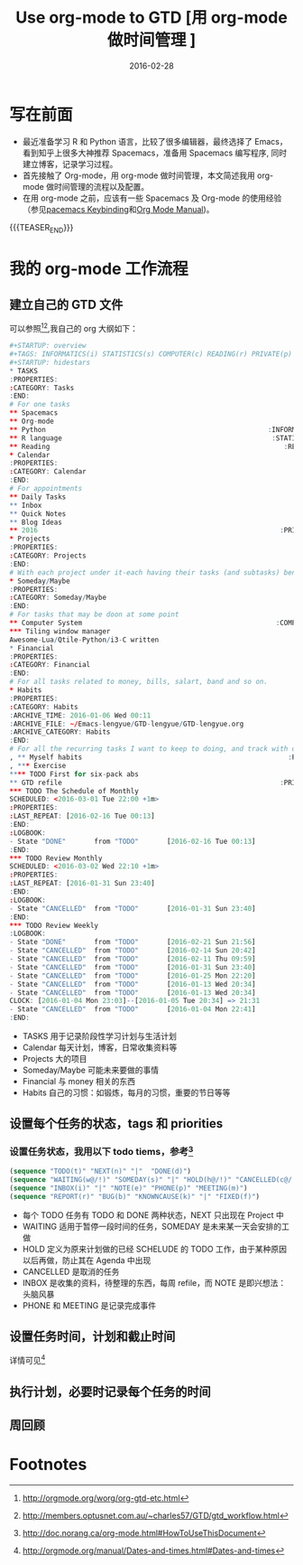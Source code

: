 #+BEGIN_COMMENT
.. title: 用 org-mode 做时间管理
.. slug: 
.. date: 2016-02-28 19:26:52 UTC+08:00
.. tags: Org-mode, GTD, Emacs
.. category: EMACS
.. link: 
.. description: 
.. type: text
#+END_COMMENT

#+TITLE: Use org-mode to GTD [用 org-mode 做时间管理 ]
#+DATE: 2016-02-28
#+LAYOUT: post
#+TAGS: Org-mode, GTD, Emacs
#+CATEGORIES: EMACS

* 写在前面
- 最近准备学习 R 和 Python 语言，比较了很多编辑器，最终选择了 Emacs，看到知乎上很多大神推荐 Spacemacs，准备用 Spacemacs 编写程序, 同时建立博客，记录学习过程。 
- 首先接触了 Org-mode，用 org-mode 做时间管理，本文简述我用 org-mode 做时间管理的流程以及配置。
- 在用 org-mode 之前，应该有一些 Spacemacs 及 Org-mode 的使用经验（参见[[https://github.com/syl20bnr/spacemacs/blob/master/layers/org/README.org#element-insertion][pacemacs Keybinding]]和[[http://www.gnu.org/software/emacs/manual/html_mono/org.html#Outlines][Org Mode Manual]])。

{{{TEASER_END}}}

* 我的 org-mode 工作流程
** 建立自己的 GTD 文件
可以参照[fn:1][fn:2],我自己的 org 大纲如下：

#+BEGIN_SRC R
#+STARTUP: overview
#+TAGS: INFORMATICS(i) STATISTICS(s) COMPUTER(c) READING(r) PRIVATE(p) EMACS(e) MEETING(m) BLOG(g) LIFE(l)
#+STARTUP: hidestars
,* TASKS
:PROPERTIES:
:CATEGORY: Tasks
:END:
# For one tasks
,** Spacemacs                                                          :EMACS:
,** Org-mode                                                           :EMACS:
,** Python                                                       :INFORMATICS:
,** R language                                                    :STATISTICS:
,** Reading                                                          :READING:
,* Calendar
:PROPERTIES:
:CATEGORY: Calendar
:END:
# For appointments
,** Daily Tasks
,** Inbox
,** Quick Notes
,** Blog Ideas                                                         :BLOG:
,** 2016                                                            :PRIVATE:
,* Projects
:PROPERTIES:
:CATEGORY: Projects
:END:
# With each project under it-each having their tasks (and subtasks) benath
,* Someday/Maybe
:PROPERTIES:
:CATEGORY: Someday/Maybe
:END:
# For tasks that may be doon at some point
,** Computer System                                                :COMPUTER:
,*** Tiling window manager
Awesome-Lua/Qtile-Python/i3-C written
,* Financial
:PROPERTIES:
:CATEGORY: Financial
:END:
# For all tasks related to money, bills, salart, band and so on.
,* Habits
:PROPERTIES:
:CATEGORY: Habits
:ARCHIVE_TIME: 2016-01-06 Wed 00:11
:ARCHIVE_FILE: ~/Emacs-lengyue/GTD-lengyue/GTD-lengyue.org
:ARCHIVE_CATEGORY: Habits
:END:
# For all the recurring tasks I want to keep to doing, and track with org-habit model.
, ** Myself habits                                                   :PRIVATE:
, *** Exercise                                                                
,**** TODO First for six-pack abs
,** GTD refile                                                      :PRIVATE:
,*** TODO The Schedule of Monthly
SCHEDULED: <2016-03-01 Tue 22:00 +1m>
:PROPERTIES:
:LAST_REPEAT: [2016-02-16 Tue 00:13]
:END:
:LOGBOOK:
- State "DONE"       from "TODO"       [2016-02-16 Tue 00:13]
:END:
,*** TODO Review Monthly 
SCHEDULED: <2016-03-02 Wed 22:10 +1m>
:PROPERTIES:
:LAST_REPEAT: [2016-01-31 Sun 23:40]
:END:
:LOGBOOK:
- State "CANCELLED"  from "TODO"       [2016-01-31 Sun 23:40]
:END:
,*** TODO Review Weekly
:LOGBOOK:
- State "DONE"       from "TODO"       [2016-02-21 Sun 21:56]
- State "CANCELLED"  from "TODO"       [2016-02-14 Sun 20:42]
- State "CANCELLED"  from "TODO"       [2016-02-11 Thu 09:59]
- State "CANCELLED"  from "TODO"       [2016-01-31 Sun 23:40]
- State "CANCELLED"  from "TODO"       [2016-01-25 Mon 22:20]
- State "CANCELLED"  from "TODO"       [2016-01-13 Wed 20:34]
- State "CANCELLED"  from "TODO"       [2016-01-13 Wed 20:34]
CLOCK: [2016-01-04 Mon 23:03]--[2016-01-05 Tue 20:34] => 21:31
- State "CANCELLED"  from "TODO"       [2016-01-04 Mon 22:41]
:END:
#+END_SRC

- TASKS 用于记录阶段性学习计划与生活计划
- Calendar 每天计划，博客，日常收集资料等
- Projects 大的项目
- Someday/Maybe 可能未来要做的事情
- Financial 与 money 相关的东西
- Habits 自己的习惯：如锻炼，每月的习惯，重要的节日等等
  
** 设置每个任务的状态，tags 和 priorities
*** 设置任务状态，我用以下 todo tiems，参考[fn:4] 
#+BEGIN_SRC emacs-lisp
  (sequence "TODO(t)" "NEXT(n)" "|"  "DONE(d)")
  (sequence "WAITING(w@/!)" "SOMEDAY(s)" "|" "HOLD(h@/!)" "CANCELLED(c@/!)")
  (sequence "INBOX(i)" "|" "NOTE(e)" "PHONE(p)" "MEETING(m)")
  (sequence "REPORT(r)" "BUG(b)" "KNOWNCAUSE(k)" "|" "FIXED(f)")
#+END_SRC
- 每个 TODO 任务有 TODO 和 DONE 两种状态，NEXT 只出现在 Project 中
- WAITING 适用于暂停一段时间的任务，SOMEDAY 是未来某一天会安排的工做
- HOLD 定义为原来计划做的已经 SCHELUDE 的 TODO 工作，由于某种原因以后再做，防止其在 Agenda 中出现
- CANCELLED 是取消的任务
- INBOX 是收集的资料，待整理的东西，每周 refile，而 NOTE 是即兴想法：头脑风暴
- PHONE 和 MEETING 是记录完成事件
** 设置任务时间，计划和截止时间
详情可见[fn:3]
** 执行计划，必要时记录每个任务的时间
** 周回顾
* Footnotes

[fn:4] http://doc.norang.ca/org-mode.html#HowToUseThisDocument

[fn:3] http://orgmode.org/manual/Dates-and-times.html#Dates-and-times

[fn:2] http://members.optusnet.com.au/~charles57/GTD/gtd_workflow.html

[fn:1] http://orgmode.org/worg/org-gtd-etc.html

